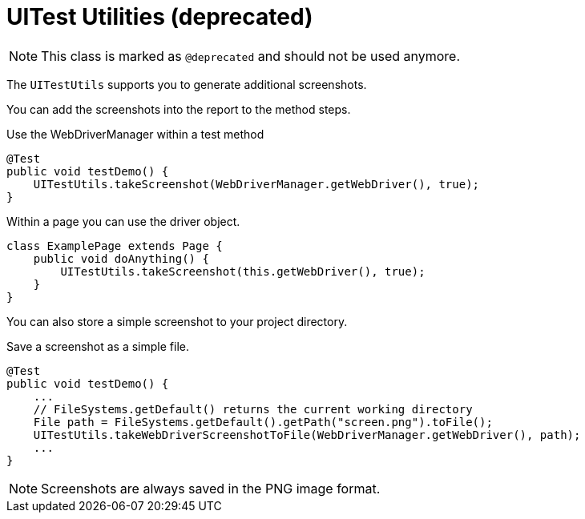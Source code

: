 = UITest Utilities (*deprecated*)

NOTE: This class is marked as `@deprecated` and should not be used anymore.

The `UITestUtils` supports you to generate additional screenshots.

You can add the screenshots into the report to the method steps.

.Use the WebDriverManager within a test method
[source, java]
----
@Test
public void testDemo() {
    UITestUtils.takeScreenshot(WebDriverManager.getWebDriver(), true);
}
----

.Within a page you can use the driver object.
[source, java]
----
class ExamplePage extends Page {
    public void doAnything() {
        UITestUtils.takeScreenshot(this.getWebDriver(), true);
    }
}
----

You can also store a simple screenshot to your project directory.

.Save a screenshot as a simple file.
[source, java]
----
@Test
public void testDemo() {
    ...
    // FileSystems.getDefault() returns the current working directory
    File path = FileSystems.getDefault().getPath("screen.png").toFile();
    UITestUtils.takeWebDriverScreenshotToFile(WebDriverManager.getWebDriver(), path);
    ...
}
----

NOTE: Screenshots are always saved in the PNG image format.
